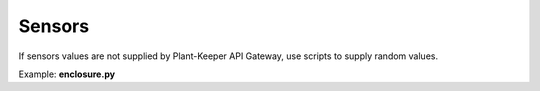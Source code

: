 Sensors
=======


If sensors values are not supplied by Plant-Keeper API  Gateway, use scripts to supply random values.

Example: **enclosure.py**
